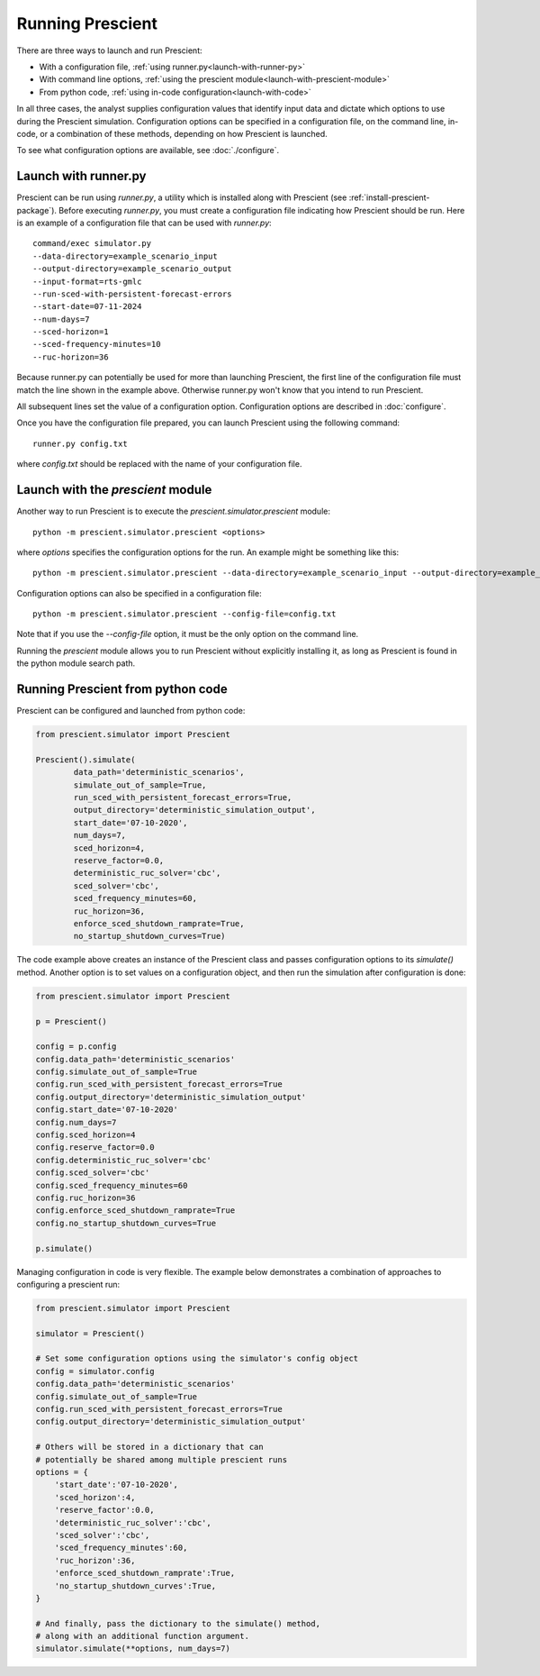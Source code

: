 Running Prescient
=================

There are three ways to launch and run Prescient:

* With a configuration file, :ref:`using runner.py<launch-with-runner-py>`
* With command line options, :ref:`using the prescient module<launch-with-prescient-module>`
* From python code, :ref:`using in-code configuration<launch-with-code>`

In all three cases, the analyst supplies configuration values that
identify input data and dictate which options to use during
the Prescient simulation. Configuration options can be specified in
a configuration file, on the command line, in-code, or a combination
of these methods, depending on how Prescient is launched.

To see what configuration options are available, see :doc:`./configure`.

.. _launch-with-runner-py:

Launch with runner.py
---------------------

Prescient can be run using `runner.py`, a utility which is installed
along with Prescient (see :ref:`install-prescient-package`).
Before executing `runner.py`, you must create a configuration file 
indicating how Prescient should be run. Here is an example of a configuration
file that can be used with `runner.py`::

   command/exec simulator.py
   --data-directory=example_scenario_input
   --output-directory=example_scenario_output
   --input-format=rts-gmlc
   --run-sced-with-persistent-forecast-errors 
   --start-date=07-11-2024
   --num-days=7
   --sced-horizon=1
   --sced-frequency-minutes=10
   --ruc-horizon=36

Because runner.py can potentially be used for more than launching 
Prescient, the first line of the configuration file must match the line
shown in the example above. Otherwise runner.py won't know that you
intend to run Prescient.

All subsequent lines set the value of a configuration option. Configuration 
options are described in :doc:`configure`.

Once you have the configuration file prepared, you can launch Prescient
using the following command::

   runner.py config.txt

where `config.txt` should be replaced with the name of your configuration file.

.. _launch-with-prescient-module:

Launch with the `prescient` module
----------------------------------

Another way to run Prescient is to execute the `prescient.simulator.prescient` module::

	python -m prescient.simulator.prescient <options>

where `options` specifies the configuration options for the run. An example might 
be something like this::

	python -m prescient.simulator.prescient --data-directory=example_scenario_input --output-directory=example_scenario_output --input-format=rts-gmlc --run-sced-with-persistent-forecast-errors --start-date=07-11-2024 --num-days=7 --sced-horizon=1 --sced-frequency-minutes=10 --ruc-horizon=36

Configuration options can also be specified in a configuration file::

	python -m prescient.simulator.prescient --config-file=config.txt

Note that if you use the `--config-file` option, it must be the only option on the command line.

Running the `prescient` module allows you to run Prescient without explicitly installing it, as long 
as Prescient is found in the python module search path.

.. _launch-with-code:

Running Prescient from python code
----------------------------------

Prescient can be configured and launched from python code:

.. code-block:: python

    from prescient.simulator import Prescient

    Prescient().simulate(
            data_path='deterministic_scenarios',
            simulate_out_of_sample=True,
            run_sced_with_persistent_forecast_errors=True,
            output_directory='deterministic_simulation_output',
            start_date='07-10-2020',
            num_days=7,
            sced_horizon=4,
            reserve_factor=0.0,
            deterministic_ruc_solver='cbc',
            sced_solver='cbc',
            sced_frequency_minutes=60,
            ruc_horizon=36,
            enforce_sced_shutdown_ramprate=True,
            no_startup_shutdown_curves=True)

The code example above creates an instance of the Prescient class and passes 
configuration options to its `simulate()` method. Another option is to set 
values on a configuration object, and then run the simulation after configuration
is done:

.. code-block:: python

    from prescient.simulator import Prescient

    p = Prescient()

    config = p.config
    config.data_path='deterministic_scenarios'
    config.simulate_out_of_sample=True
    config.run_sced_with_persistent_forecast_errors=True
    config.output_directory='deterministic_simulation_output'
    config.start_date='07-10-2020'
    config.num_days=7
    config.sced_horizon=4
    config.reserve_factor=0.0
    config.deterministic_ruc_solver='cbc'
    config.sced_solver='cbc'
    config.sced_frequency_minutes=60
    config.ruc_horizon=36
    config.enforce_sced_shutdown_ramprate=True
    config.no_startup_shutdown_curves=True

    p.simulate()

Managing configuration in code is very flexible. The example below demonstrates
a combination of approaches to configuring a prescient run:

.. code-block:: python

    from prescient.simulator import Prescient

    simulator = Prescient()

    # Set some configuration options using the simulator's config object
    config = simulator.config
    config.data_path='deterministic_scenarios'
    config.simulate_out_of_sample=True
    config.run_sced_with_persistent_forecast_errors=True
    config.output_directory='deterministic_simulation_output'

    # Others will be stored in a dictionary that can 
    # potentially be shared among multiple prescient runs
    options = {
        'start_date':'07-10-2020',
        'sced_horizon':4,
        'reserve_factor':0.0,
        'deterministic_ruc_solver':'cbc',
        'sced_solver':'cbc',
        'sced_frequency_minutes':60,
        'ruc_horizon':36,
        'enforce_sced_shutdown_ramprate':True,
        'no_startup_shutdown_curves':True,
    }
    
    # And finally, pass the dictionary to the simulate() method, 
    # along with an additional function argument.
    simulator.simulate(**options, num_days=7)
